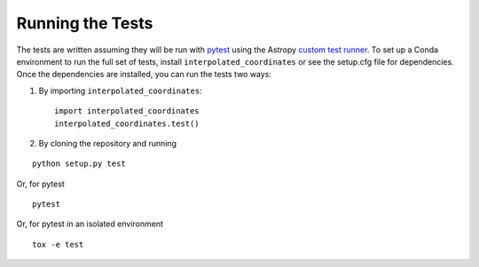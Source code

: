 .. _interpolated_coordinates-test:

=================
Running the Tests
=================

The tests are written assuming they will be run with `pytest
<http://doc.pytest.org/>`_ using the Astropy `custom test runner
<http://docs.astropy.org/en/stable/development/testguide.html>`_. To set up a
Conda environment to run the full set of tests, install
``interpolated_coordinates`` or see the setup.cfg file for dependencies.
Once the dependencies are installed, you can run the tests two ways:

1. By importing ``interpolated_coordinates``::

    import interpolated_coordinates
    interpolated_coordinates.test()

2. By cloning the repository and running

::

    python setup.py test

Or, for pytest

::

    pytest

Or, for pytest in an isolated environment

::

    tox -e test
